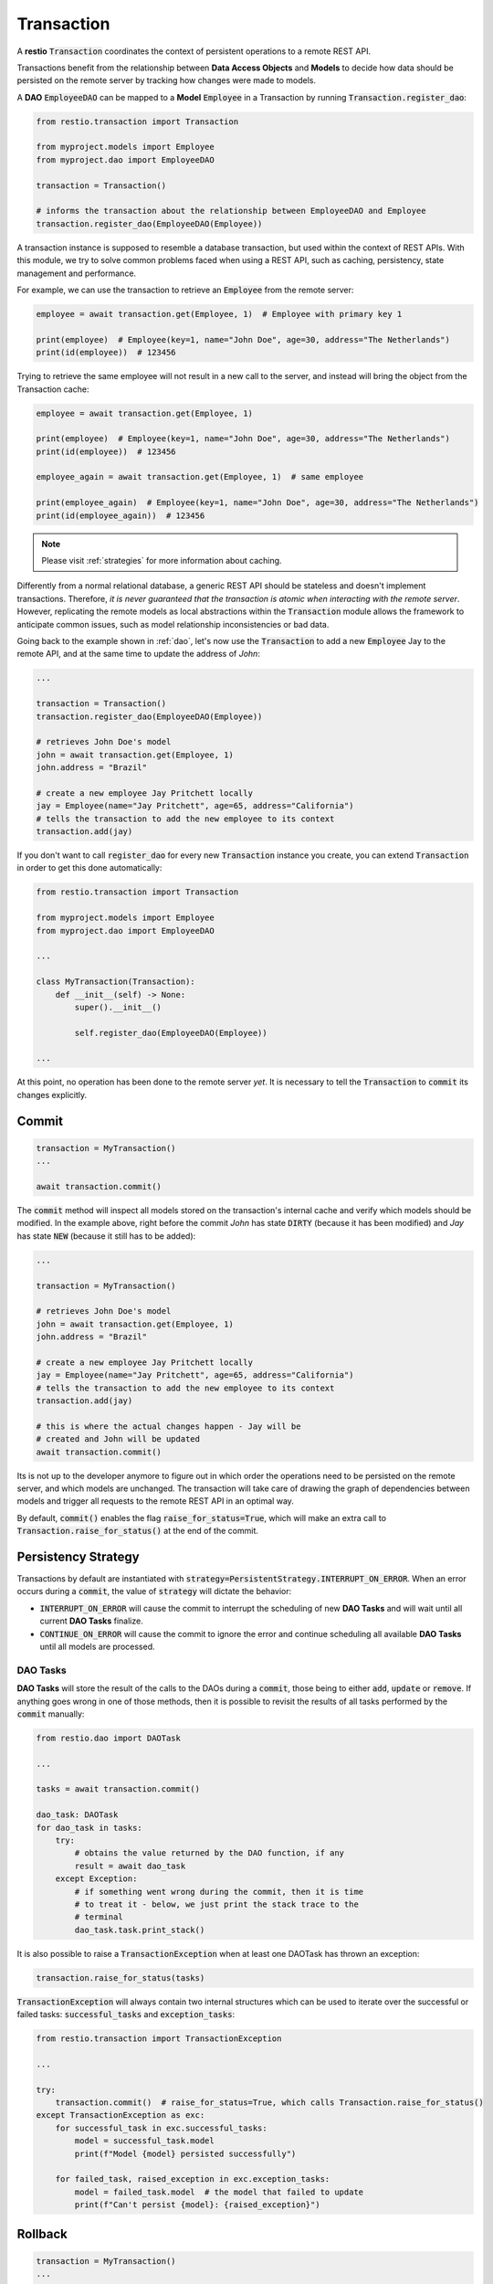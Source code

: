 .. _transaction:

Transaction
===========

A **restio** :code:`Transaction` coordinates the context of persistent operations to a remote REST API.

Transactions benefit from the relationship between **Data Access Objects** and **Models** to decide how data should be persisted on the remote server by tracking how changes were made to models.

A **DAO** :code:`EmployeeDAO` can be mapped to a **Model** :code:`Employee` in a Transaction by running :code:`Transaction.register_dao`:

.. seealso::
    You can find the implementation of :code:`Employee` and :code:`EmployeeDAO` in :ref:`dao`:

.. code-block:: python

    from restio.transaction import Transaction

    from myproject.models import Employee
    from myproject.dao import EmployeeDAO

    transaction = Transaction()

    # informs the transaction about the relationship between EmployeeDAO and Employee
    transaction.register_dao(EmployeeDAO(Employee))


A transaction instance is supposed to resemble a database transaction, but used within the context of REST APIs. With this module, we try to solve common problems faced when using a REST API, such as caching, persistency, state management and performance.

For example, we can use the transaction to retrieve an :code:`Employee` from the remote server:

.. code-block:: python

    employee = await transaction.get(Employee, 1)  # Employee with primary key 1

    print(employee)  # Employee(key=1, name="John Doe", age=30, address="The Netherlands")
    print(id(employee))  # 123456


Trying to retrieve the same employee will not result in a new call to the server, and instead will bring the object from the Transaction cache:

.. code-block:: python

    employee = await transaction.get(Employee, 1)

    print(employee)  # Employee(key=1, name="John Doe", age=30, address="The Netherlands")
    print(id(employee))  # 123456

    employee_again = await transaction.get(Employee, 1)  # same employee

    print(employee_again)  # Employee(key=1, name="John Doe", age=30, address="The Netherlands")
    print(id(employee_again))  # 123456


.. note::
    Please visit :ref:`strategies` for more information about caching.

Differently from a normal relational database, a generic REST API should be stateless and doesn't implement transactions. Therefore, *it is never guaranteed that the transaction is atomic when interacting with the remote server*. However, replicating the remote models as local abstractions within the :code:`Transaction` module allows the framework to anticipate common issues, such as model relationship inconsistencies or bad data.

Going back to the example shown in :ref:`dao`, let's now use the :code:`Transaction` to add a new :code:`Employee` Jay to the remote API, and at the same time to update the address of *John*:

.. code-block:: python

    ...

    transaction = Transaction()
    transaction.register_dao(EmployeeDAO(Employee))

    # retrieves John Doe's model
    john = await transaction.get(Employee, 1)
    john.address = "Brazil"

    # create a new employee Jay Pritchett locally
    jay = Employee(name="Jay Pritchett", age=65, address="California")
    # tells the transaction to add the new employee to its context
    transaction.add(jay)


If you don't want to call :code:`register_dao` for every new :code:`Transaction` instance you create, you can extend :code:`Transaction` in order to get this done automatically:

.. code-block:: python

    from restio.transaction import Transaction

    from myproject.models import Employee
    from myproject.dao import EmployeeDAO

    ...

    class MyTransaction(Transaction):
        def __init__(self) -> None:
            super().__init__()

            self.register_dao(EmployeeDAO(Employee))

    ...

At this point, no operation has been done to the remote server *yet*. It is necessary to tell the :code:`Transaction` to :code:`commit` its changes explicitly.


Commit
------

.. code-block:: python

    transaction = MyTransaction()
    ...

    await transaction.commit()


The :code:`commit` method will inspect all models stored on the transaction's internal cache and verify which models should be modified. In the example above, right before the commit *John* has state :code:`DIRTY` (because it has been modified) and *Jay* has state :code:`NEW` (because it still has to be added):

.. code-block:: python

    ...

    transaction = MyTransaction()

    # retrieves John Doe's model
    john = await transaction.get(Employee, 1)
    john.address = "Brazil"

    # create a new employee Jay Pritchett locally
    jay = Employee(name="Jay Pritchett", age=65, address="California")
    # tells the transaction to add the new employee to its context
    transaction.add(jay)

    # this is where the actual changes happen - Jay will be
    # created and John will be updated
    await transaction.commit()


Its is not up to the developer anymore to figure out in which order the operations need to be persisted on the remote server, and which models are unchanged. The transaction will take care of drawing the graph of dependencies between models and trigger all requests to the remote REST API in an optimal way.

By default, :code:`commit()` enables the flag :code:`raise_for_status=True`, which will make an extra call to :code:`Transaction.raise_for_status()` at the end of the commit.


Persistency Strategy
--------------------

Transactions by default are instantiated with :code:`strategy=PersistentStrategy.INTERRUPT_ON_ERROR`. When an error occurs during a :code:`commit`, the value of :code:`strategy` will dictate the behavior:

- :code:`INTERRUPT_ON_ERROR` will cause the commit to interrupt the scheduling of new **DAO Tasks** and will wait until all current **DAO Tasks** finalize.
- :code:`CONTINUE_ON_ERROR` will cause the commit to ignore the error and continue scheduling all available **DAO Tasks** until all models are processed.


DAO Tasks
^^^^^^^^^

**DAO Tasks** will store the result of the calls to the DAOs during a :code:`commit`, those being to either :code:`add`, :code:`update` or :code:`remove`. If anything goes wrong in one of those methods, then it is possible to revisit the results of all tasks performed by the :code:`commit` manually:

.. code-block:: python

    from restio.dao import DAOTask

    ...

    tasks = await transaction.commit()

    dao_task: DAOTask
    for dao_task in tasks:
        try:
            # obtains the value returned by the DAO function, if any
            result = await dao_task
        except Exception:
            # if something went wrong during the commit, then it is time
            # to treat it - below, we just print the stack trace to the
            # terminal
            dao_task.task.print_stack()

It is also possible to raise a :code:`TransactionException` when at least one DAOTask has thrown an exception:

.. code-block:: python

    transaction.raise_for_status(tasks)

:code:`TransactionException` will always contain two internal structures which can be used to iterate over the successful or failed tasks: :code:`successful_tasks` and :code:`exception_tasks`:

.. code-block:: python

    from restio.transaction import TransactionException

    ...

    try:
        transaction.commit()  # raise_for_status=True, which calls Transaction.raise_for_status()
    except TransactionException as exc:
        for successful_task in exc.successful_tasks:
            model = successful_task.model
            print(f"Model {model} persisted successfully")

        for failed_task, raised_exception in exc.exception_tasks:
            model = failed_task.model  # the model that failed to update
            print(f"Can't persist {model}: {raised_exception}")


Rollback
--------

.. code-block:: python

    transaction = MyTransaction()
    ...

    transaction.rollback()

Because the operations on server-side are done in multiple HTTP requests, it is not possible to guarantee atomicity between requests. Therefore, :code:`Transaction.rollback` will only revert the local changes that have not yet been persisted.

Rollbacks are useful when the cache is populated with a lot of data.
